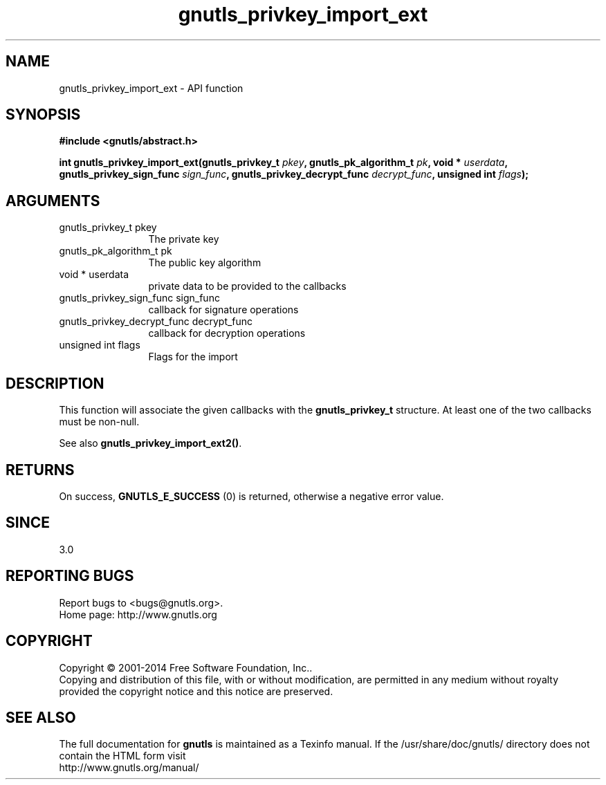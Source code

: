 .\" DO NOT MODIFY THIS FILE!  It was generated by gdoc.
.TH "gnutls_privkey_import_ext" 3 "3.3.24" "gnutls" "gnutls"
.SH NAME
gnutls_privkey_import_ext \- API function
.SH SYNOPSIS
.B #include <gnutls/abstract.h>
.sp
.BI "int gnutls_privkey_import_ext(gnutls_privkey_t " pkey ", gnutls_pk_algorithm_t " pk ", void * " userdata ", gnutls_privkey_sign_func " sign_func ", gnutls_privkey_decrypt_func " decrypt_func ", unsigned int " flags ");"
.SH ARGUMENTS
.IP "gnutls_privkey_t pkey" 12
The private key
.IP "gnutls_pk_algorithm_t pk" 12
The public key algorithm
.IP "void * userdata" 12
private data to be provided to the callbacks
.IP "gnutls_privkey_sign_func sign_func" 12
callback for signature operations
.IP "gnutls_privkey_decrypt_func decrypt_func" 12
callback for decryption operations
.IP "unsigned int flags" 12
Flags for the import
.SH "DESCRIPTION"
This function will associate the given callbacks with the
\fBgnutls_privkey_t\fP structure. At least one of the two callbacks
must be non\-null.

See also \fBgnutls_privkey_import_ext2()\fP.
.SH "RETURNS"
On success, \fBGNUTLS_E_SUCCESS\fP (0) is returned, otherwise a
negative error value.
.SH "SINCE"
3.0
.SH "REPORTING BUGS"
Report bugs to <bugs@gnutls.org>.
.br
Home page: http://www.gnutls.org

.SH COPYRIGHT
Copyright \(co 2001-2014 Free Software Foundation, Inc..
.br
Copying and distribution of this file, with or without modification,
are permitted in any medium without royalty provided the copyright
notice and this notice are preserved.
.SH "SEE ALSO"
The full documentation for
.B gnutls
is maintained as a Texinfo manual.
If the /usr/share/doc/gnutls/
directory does not contain the HTML form visit
.B
.IP http://www.gnutls.org/manual/
.PP
